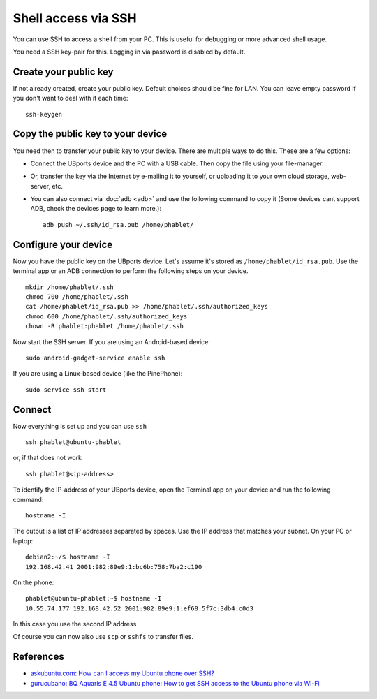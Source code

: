 Shell access via SSH
====================

You can use SSH to access a shell from your PC. This is useful for debugging or more advanced shell usage.

You need a SSH key-pair for this. Logging in via password is disabled by default.

Create your public key
----------------------

If not already created, create your public key. Default choices should be fine for LAN. You can leave empty password if you don't want to deal with it each time::

    ssh-keygen

Copy the public key to your device
----------------------------------

You need then to transfer your public key to your device. There are multiple ways to do this. These are a few options:

* Connect the UBports device and the PC with a USB cable. Then copy the file using your file-manager.
* Or, transfer the key via the Internet by e-mailing it to yourself, or uploading it to your own cloud storage, web-server, etc.
* You can also connect via :doc:`adb <adb>` and use the following command to copy it (Some devices cant support ADB, check the devices page to learn more.)::

    adb push ~/.ssh/id_rsa.pub /home/phablet/

Configure your device
---------------------

Now you have the public key on the UBports device.
Let's assume it's stored as ``/home/phablet/id_rsa.pub``. Use the terminal app or an ADB connection to perform the following steps on your device. ::

    mkdir /home/phablet/.ssh
    chmod 700 /home/phablet/.ssh
    cat /home/phablet/id_rsa.pub >> /home/phablet/.ssh/authorized_keys
    chmod 600 /home/phablet/.ssh/authorized_keys
    chown -R phablet:phablet /home/phablet/.ssh

Now start the SSH server. If you are using an Android-based device::

    sudo android-gadget-service enable ssh

If you are using a Linux-based device (like the PinePhone)::

    sudo service ssh start


Connect
-------

Now everything is set up and you can use ``ssh`` ::

    ssh phablet@ubuntu-phablet

or, if that does not work ::

    ssh phablet@<ip-address>

To identify the IP-address of your UBports device, open the Terminal app on your device and run the following command::

    hostname -I

The output is a list of IP addresses separated by spaces. Use the IP address that matches your subnet.
On your PC or laptop: ::

    debian2:~/$ hostname -I
    192.168.42.41 2001:982:89e9:1:bc6b:758:7ba2:c190

On the phone: ::

    phablet@ubuntu-phablet:~$ hostname -I
    10.55.74.177 192.168.42.52 2001:982:89e9:1:ef68:5f7c:3db4:c0d3

In this case you use the second IP address

Of course you can now also use ``scp`` or ``sshfs`` to transfer files.

References
----------

* `askubuntu.com: How can I access my Ubuntu phone over SSH? <https://askubuntu.com/questions/348714/how-can-i-access-my-ubuntu-phone-over-ssh/599041#599041>`_
* `gurucubano: BQ Aquaris E 4.5 Ubuntu phone: How to get SSH access to the Ubuntu phone via Wi-Fi <https://gurucubano.gitbooks.io/bq-aquaris-e-4-5-ubuntu-phone/content/en/chapter1.html>`_
